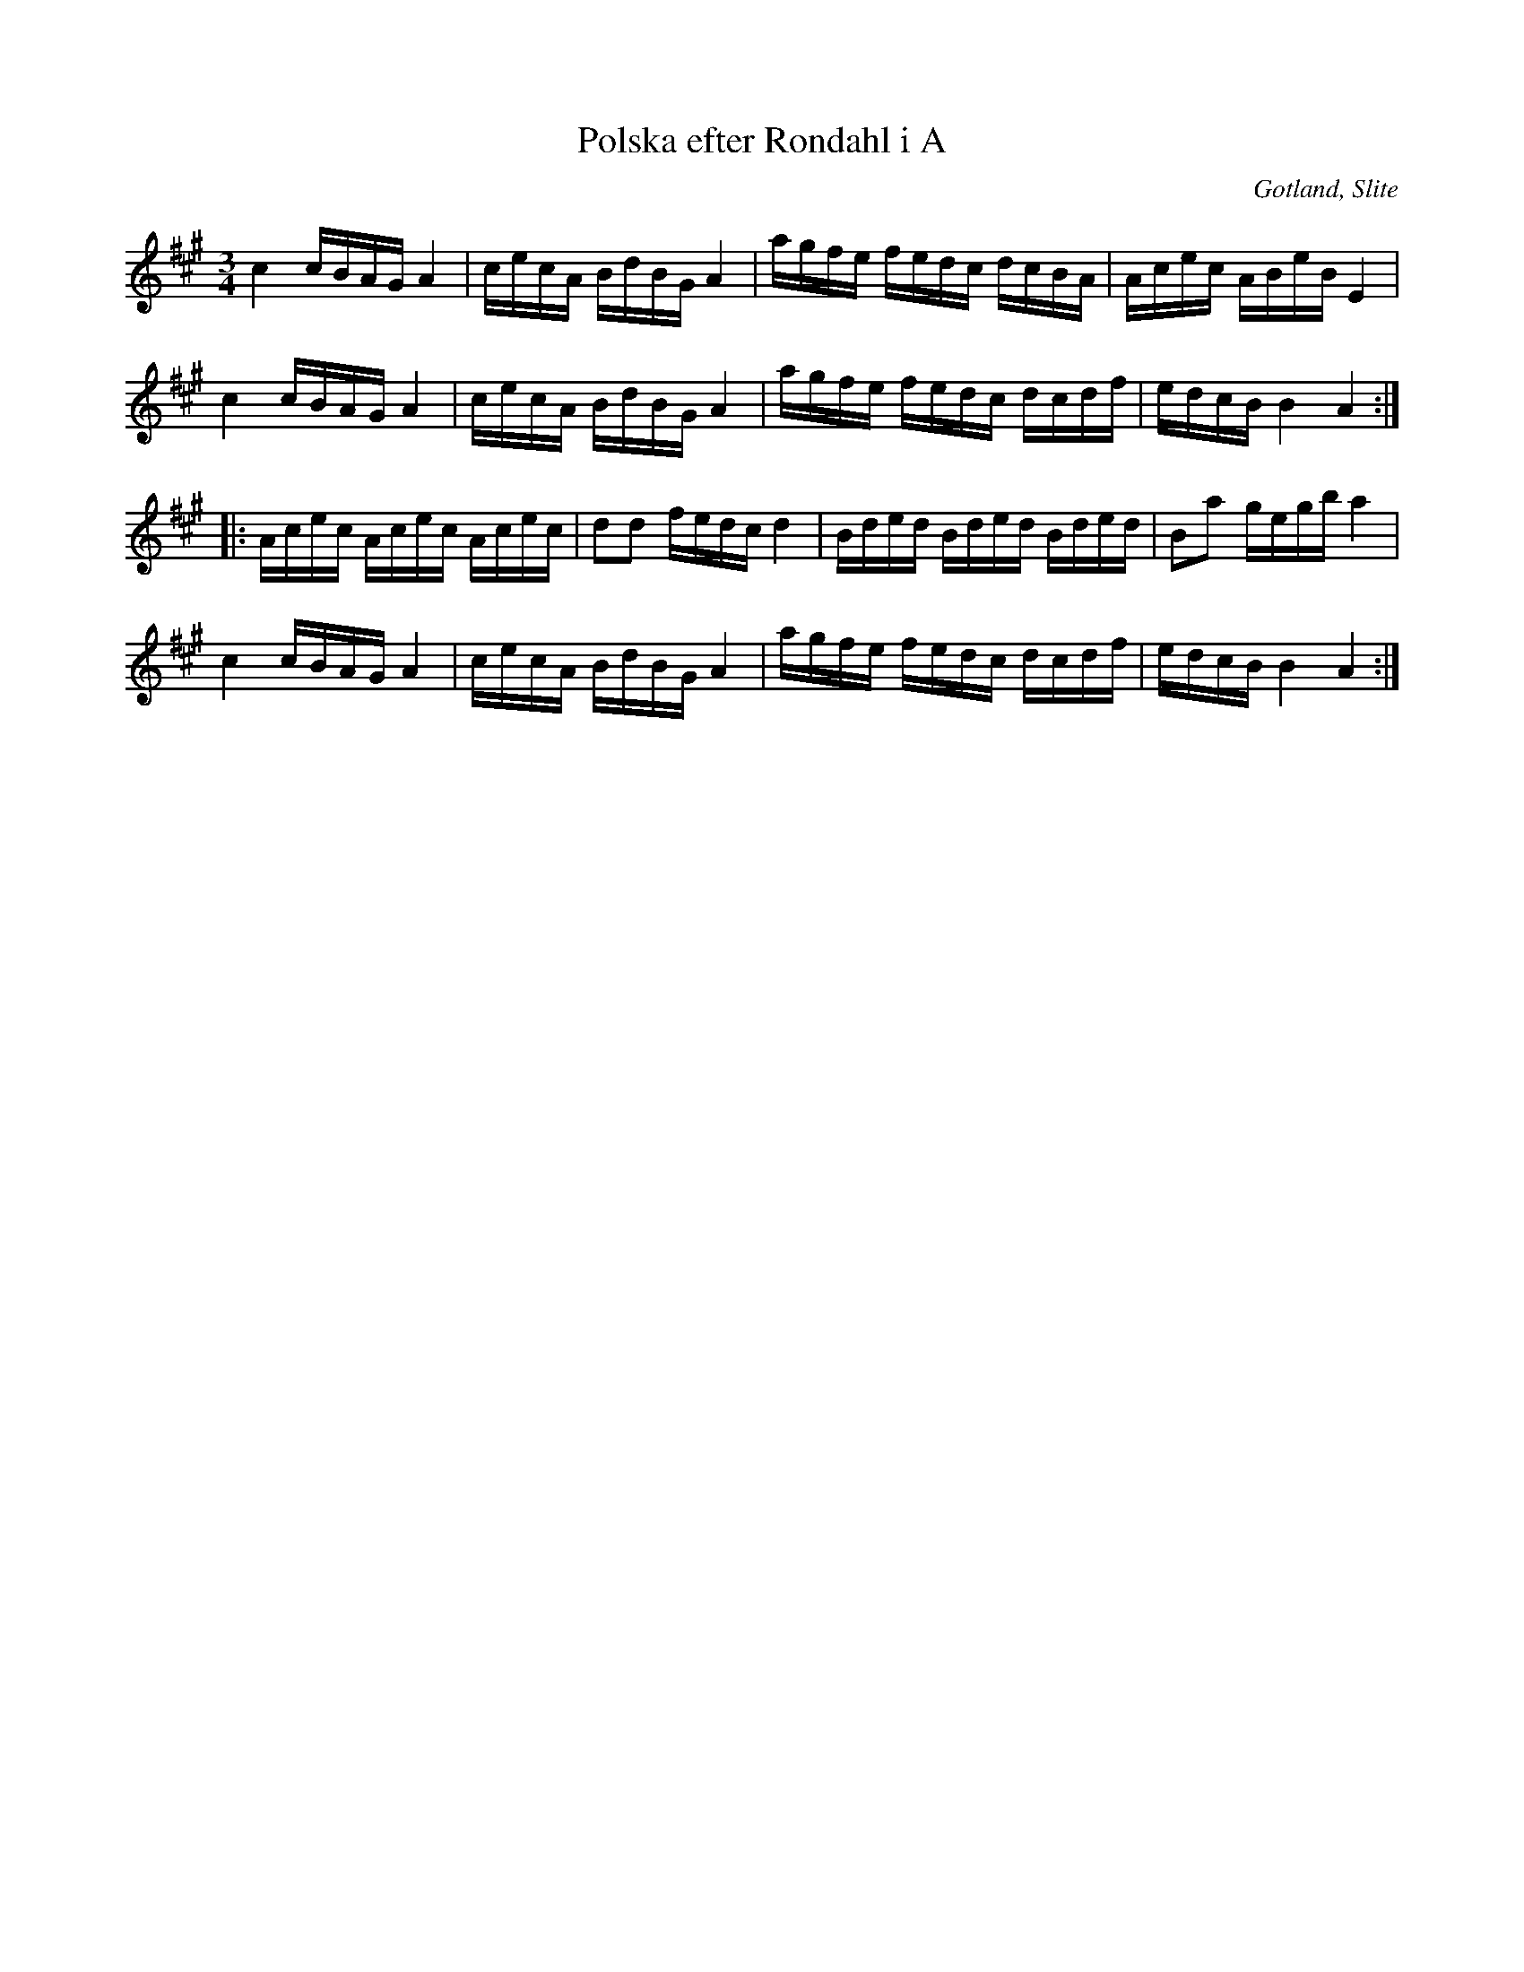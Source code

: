 %%abc-charset utf-8

X:13
T:Polska efter Rondahl i A
R:Slängpolska
O:Gotland, Slite
B:Rondahls nothäfte
B:FMK - katalog MMD50 bild 10 nr 13
N:ur ett notehäfte märkt "Carl Nicolaus Arvid Rondahl"
Z:Nils L
M:3/4
L:1/16
K:A
c4 cBAG A4 | cecA BdBG A4 | agfe fedc dcBA | Acec ABeB E4 |
c4 cBAG A4 | cecA BdBG A4 | agfe fedc dcdf | edcB B4 A4 ::
Acec Acec Acec | d2d2 fedc d4 | Bded Bded Bded | B2a2 gegb a4 |
c4 cBAG A4 | cecA BdBG A4 | agfe fedc dcdf | edcB B4 A4 :|

